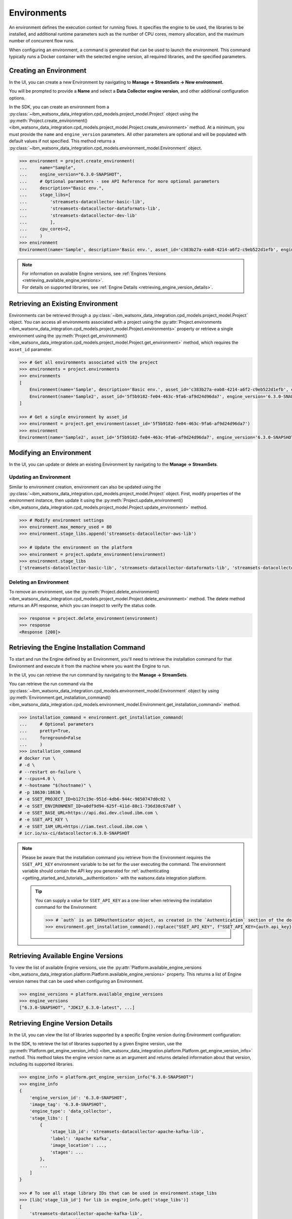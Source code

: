 .. _projects__environments:

Environments
============

An environment defines the execution context for running flows.
It specifies the engine to be used, the libraries to be installed, and additional runtime parameters such as the number of CPU cores, memory allocation, and the maximum number of concurrent flow runs.

When configuring an environment, a command is generated that can be used to launch the environment.
This command typically runs a Docker container with the selected engine version, all required libraries, and the specified parameters.

.. _projects__environments__creating_an_environment:

Creating an Environment
~~~~~~~~~~~~~~~~~~~~~~~

In the UI, you can create a new Environment by navigating to **Manage -> StreamSets -> New environment.**

.. image:: ../../_static/images/environment/create_environment.png
   :alt: Screenshot of the Environment creation form in the UI
   :align: center
   :width: 100%

You will be prompted to provide a **Name** and select a **Data Collector engine version**, and other additional configuration options.

.. image:: ../../_static/images/environment/create_environment2.png
   :alt: Screenshot of the Environment configuration form in the UI
   :align: center
   :width: 100%

In the SDK, you can create an environment from a :py:class:`~ibm_watsonx_data_integration.cpd_models.project_model.Project` object using the
:py:meth:`Project.create_environment() <ibm_watsonx_data_integration.cpd_models.project_model.Project.create_environment>` method.
At a minimum, you must provide the ``name`` and ``engine_version`` parameters.
All other parameters are optional and will be populated with default values if not specified.
This method returns a :py:class:`~ibm_watsonx_data_integration.cpd_models.environment_model.Environment` object.

.. code-block:: python

    >>> environment = project.create_environment(
    ...     name="Sample",
    ...     engine_version="6.3.0-SNAPSHOT",
    ...     # Optional parameters - see API Reference for more optional parameters
    ...     description="Basic env.",
    ...     stage_libs=[
    ...         'streamsets-datacollector-basic-lib',
    ...         'streamsets-datacollector-dataformats-lib',
    ...         'streamsets-datacollector-dev-lib'
    ...         ],
    ...     cpu_cores=2,
    ...     )
    >>> environment
    Environment(name='Sample', description='Basic env.', asset_id='c383b27a-eab8-4214-a6f2-c9eb522d1efb', engine_version='6.3.0-SNAPSHOT')


.. note::

    | For information on available Engine versions, see :ref:`Engines Versions <retrieving_available_engine_versions>`.
    | For details on supported libraries, see :ref:`Engine Details <retrieving_engine_version_details>`.


Retrieving an Existing Environment
~~~~~~~~~~~~~~~~~~~~~~~~~~~~~~~~~~

Environments can be retrieved through a :py:class:`~ibm_watsonx_data_integration.cpd_models.project_model.Project` object.
You can access all environments associated with a project using the
:py:attr:`Project.environments <ibm_watsonx_data_integration.cpd_models.project_model.Project.environments>` property
or retrieve a single environment using the
:py:meth:`Project.get_environment() <ibm_watsonx_data_integration.cpd_models.project_model.Project.get_environment>` method,
which requires the ``asset_id`` parameter.

.. code-block:: python

    >>> # Get all environments associated with the project
    >>> environments = project.environments
    >>> environments
    [
        Environment(name='Sample', description='Basic env.', asset_id='c383b27a-eab8-4214-a6f2-c9eb522d1efb', engine_version='6.3.0-SNAPSHOT'),
        Environment(name='Sample2', asset_id='5f5b9182-fe04-463c-9fa6-af9d24d96da7', engine_version='6.3.0-SNAPSHOT')
    ]

    >>> # Get a single environment by asset_id
    >>> environment = project.get_environment(asset_id='5f5b9182-fe04-463c-9fa6-af9d24d96da7')
    >>> environment
    Environment(name='Sample2', asset_id='5f5b9182-fe04-463c-9fa6-af9d24d96da7', engine_version='6.3.0-SNAPSHOT')


Modifying an Environment
~~~~~~~~~~~~~~~~~~~~~~~~

In the UI, you can update or delete an existing Environment by navigating to the **Manage -> StreamSets**.

.. image:: ../../_static/images/environment/edit_environment.png
   :alt: Screenshot of the Environment update form in the UI
   :align: center
   :width: 100%


Updating an Environment
-----------------------

Similar to environment creation, environment can also be updated using the :py:class:`~ibm_watsonx_data_integration.cpd_models.project_model.Project` object.
First, modify properties of the environment instance, then update it using the
:py:meth:`Project.update_environment() <ibm_watsonx_data_integration.cpd_models.project_model.Project.update_environment>` method.

.. code-block:: python

    >>> # Modify environment settings
    >>> environment.max_memory_used = 80
    >>> environment.stage_libs.append('streamsets-datacollector-aws-lib')

    >>> # Update the environment on the platform
    >>> environment = project.update_environment(environment)
    >>> environment.stage_libs
    ['streamsets-datacollector-basic-lib', 'streamsets-datacollector-dataformats-lib', 'streamsets-datacollector-dev-lib', 'streamsets-datacollector-aws-lib']


Deleting an Environment
-----------------------

To remove an environment, use the
:py:meth:`Project.delete_environment() <ibm_watsonx_data_integration.cpd_models.project_model.Project.delete_environment>` method.
The delete method returns an API response, which you can insepct to verify the status code.

.. code-block:: python

    >>> response = project.delete_environment(environment)
    >>> response
    <Response [200]>


.. _projects__environments__retrieving_install_command:

Retrieving the Engine Installation Command
~~~~~~~~~~~~~~~~~~~~~~~~~~~~~~~~~~~~~~~~~~

To start and run the Engine defined by an Environment, you'll need to retrieve the installation command for that Environment and execute it from the machine where you want the Engine to run.

In the UI, you can retrieve the run command by navigating to the **Manage -> StreamSets**.

.. image:: ../../_static/images/environment/get_run_command.png
   :alt: Screenshot of the Environment update form in the UI
   :align: center
   :width: 100%

You can retrieve the run command via the :py:class:`~ibm_watsonx_data_integration.cpd_models.environment_model.Environment` object by using
:py:meth:`Environment.get_installation_command() <ibm_watsonx_data_integration.cpd_models.environment_model.Environment.get_installation_command>` method.

.. code-block:: python

    >>> installation_command = environment.get_installation_command(
    ...     # Optional parameters
    ...     pretty=True,
    ...     foreground=False
    ...     )
    >>> installation_command
    # docker run \
    # -d \
    # --restart on-failure \
    # --cpus=4.0 \
    # --hostname "$(hostname)" \
    # -p 18630:18630 \
    # -e SSET_PROJECT_ID=b127c19e-951d-4db6-944c-9850747d0c02 \
    # -e SSET_ENVIRONMENT_ID=a0df9d94-625f-411d-88c1-736d38c67a8f \
    # -e SSET_BASE_URL=https://api.dai.dev.cloud.ibm.com \
    # -e SSET_API_KEY \
    # -e SSET_IAM_URL=https://iam.test.cloud.ibm.com \
    # icr.io/sx-ci/datacollector:6.3.0-SNAPSHOT

.. note::
   Please be aware that the installation command you retrieve from the Environment requires the ``SSET_API_KEY`` environment variable to be set for the user executing the command.
   The environment variable should contain the API key you generated for :ref:`authenticating <getting_started_and_tutorials__authentication>` with the watsonx.data integration platform.

   .. tip::
      You can supply a value for ``SSET_API_KEY`` as a one-liner when retrieving the installation command for the Environment:

      .. code-block:: python

         >>> # `auth` is an IAMAuthenticator object, as created in the `Authentication` section of the documentation
         >>> environment.get_installation_command().replace("SSET_API_KEY", f"SSET_API_KEY={auth.api_key}")                 # pragma: allowlist secret

.. _retrieving_available_engine_versions:

Retrieving Available Engine Versions
~~~~~~~~~~~~~~~~~~~~~~~~~~~~~~~~~~~~

To view the list of available Engine versions, use the
:py:attr:`Platform.available_engine_versions <ibm_watsonx_data_integration.platform.Platform.available_engine_versions>` property.
This returns a list of Engine version names that can be used when configuring an Environment.

.. code-block:: python

    >>> engine_versions = platform.available_engine_versions
    >>> engine_versions
    ["6.3.0-SNAPSHOT", "JDK17_6.3.0-latest", ...]


.. _retrieving_engine_version_details:

Retrieving Engine Version Details
~~~~~~~~~~~~~~~~~~~~~~~~~~~~~~~~~

In the UI, you can view the list of libraries supported by a specific Engine version during Environment configuration:

.. image:: ../../_static/images/environment/engine_libraries.png
    :alt: Screenshot showing supported libraries for an Engine version in the UI
    :align: center
    :width: 100%

In the SDK, to retrieve the list of libraries supported by a given Engine version, use the
:py:meth:`Platform.get_engine_version_info() <ibm_watsonx_data_integration.platform.Platform.get_engine_version_info>` method.
This method takes the engine version name as an argument and returns detailed information about that version, including its supported libraries.

.. code-block:: python

    >>> engine_info = platform.get_engine_version_info("6.3.0-SNAPSHOT")
    >>> engine_info
    {
        'engine_version_id': '6.3.0-SNAPSHOT',
        'image_tag': '6.3.0-SNAPSHOT',
        'engine_type': 'data_collector',
        'stage_libs': [
            {
                'stage_lib_id': 'streamsets-datacollector-apache-kafka-lib',
                'label': 'Apache Kafka',
                'image_location': ...,
                'stages': ...
            },
            ...
        ]
    }

    >>> # To see all stage library IDs that can be used in environment.stage_libs
    >>> [lib['stage_lib_id'] for lib in engine_info.get('stage_libs')]
    [
        'streamsets-datacollector-apache-kafka-lib',
        'streamsets-datacollector-postgres-aurora-lib',
        'streamsets-datacollector-google-secret-manager-credentialstore-lib',
        'streamsets-datacollector-redis-lib',
        ...
    ]
